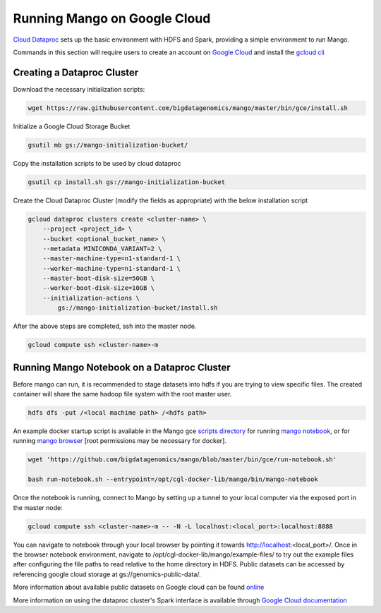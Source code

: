 Running Mango on Google Cloud
=============================

`Cloud Dataproc <https://cloud.google.com/dataproc/>`__ sets up the basic environment with HDFS and Spark, providing a simple environment to run Mango.

Commands in this section will require users to create an account on `Google Cloud <https://cloud.google.com/>`__ and  install the `gcloud cli <https://cloud.google.com/sdk/gcloud/>`__

Creating a Dataproc Cluster
---------------------------
Download the necessary initialization scripts:

.. code:: bash

    wget https://raw.githubusercontent.com/bigdatagenomics/mango/master/bin/gce/install.sh

Initialize a Google Cloud Storage Bucket

.. code:: bash

    gsutil mb gs://mango-initialization-bucket/

Copy the installation scripts to be used by cloud dataproc

.. code:: bash

    gsutil cp install.sh gs://mango-initialization-bucket


Create the Cloud Dataproc Cluster (modify the fields as appropriate) with the below installation script

.. code:: bash

    gcloud dataproc clusters create <cluster-name> \
        --project <project_id> \
        --bucket <optional_bucket_name> \
        --metadata MINICONDA_VARIANT=2 \
        --master-machine-type=n1-standard-1 \
        --worker-machine-type=n1-standard-1 \
        --master-boot-disk-size=50GB \
        --worker-boot-disk-size=10GB \
        --initialization-actions \
            gs://mango-initialization-bucket/install.sh


After the above steps are completed, ssh into the master node.

.. code:: bash
    
    gcloud compute ssh <cluster-name>-m

Running Mango Notebook on a Dataproc Cluster
--------------------------------------------

Before mango can run, it is recommended to stage datasets into hdfs if you are trying to view specific files. The created container will share the same hadoop file system with the root master user.

.. code:: bash

    hdfs dfs -put /<local machime path> /<hdfs path>

An example docker startup script is available in the Mango gce `scripts directory <https://github.com/bigdatagenomics/mango/blob/master/bin/gce>`__ for running `mango notebook <https://github.com/bigdatagenomics/mango/blob/master/bin/gce/run-notebook.sh>`__, or for running `mango browser <https://github.com/bigdatagenomics/mango/blob/master/bin/gce/run-browser.sh>`__ [root permissions may be necessary for docker].

.. code:: bash

    wget 'https://github.com/bigdatagenomics/mango/blob/master/bin/gce/run-notebook.sh' 

    bash run-notebook.sh --entrypoint=/opt/cgl-docker-lib/mango/bin/mango-notebook

Once the notebook is running, connect to Mango by setting up a tunnel to your local computer via the exposed port in the master node:

.. code:: bash
    
    gcloud compute ssh <cluster-name>-m -- -N -L localhost:<local_port>:localhost:8888

You can navigate to notebook through your local browser by pointing it towards http://localhost:<local_port>/. Once in the browser notebook environment, navigate to /opt/cgl-docker-lib/mango/example-files/ to try out the example files after configuring the file paths to read relative to the home directory in HDFS. Public datasets can be accessed by referencing google cloud storage at gs://genomics-public-data/.

More information about available public datasets on Google cloud can be found `online <https://cloud.google.com/genomics/v1/public-data>`__

More information on using the dataproc cluster's Spark interface is available through `Google Cloud documentation <https://cloud.google.com/dataproc/docs/concepts/accessing/cluster-web-interfaces>`__